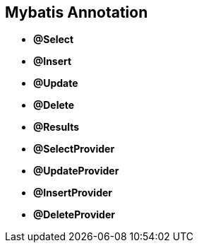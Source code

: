 
== Mybatis Annotation

* *@Select*
* *@Insert*
* *@Update*
* *@Delete*
* *@Results*
* *@SelectProvider*
* *@UpdateProvider*
* *@InsertProvider*
* *@DeleteProvider*

